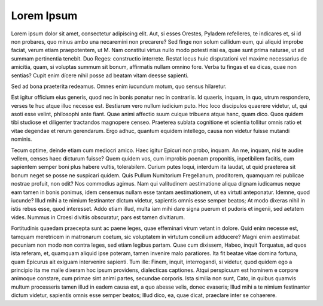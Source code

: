 Lorem Ipsum
===========

Lorem ipsum dolor sit amet, consectetur adipiscing elit. Aut, si esses Orestes, Pyladem refelleres, te indicares et, si id non probares, quo minus ambo una necaremini non precarere? Sed finge non solum callidum eum, qui aliquid improbe faciat, verum etiam praepotentem, ut M. Nam constitui virtus nullo modo potesti nisi ea, quae sunt prima naturae, ut ad summam pertinentia tenebit. Duo Reges: constructio interrete. Restat locus huic disputationi vel maxime necessarius de amicitia, quam, si voluptas summum sit bonum, affirmatis nullam omnino fore. Verba tu fingas et ea dicas, quae non sentias? Cupit enim dícere nihil posse ad beatam vitam deesse sapienti. 

Sed ad bona praeterita redeamus. Omnes enim iucundum motum, quo sensus hilaretur. 

Est igitur officium eius generis, quod nec in bonis ponatur nec in contrariis. Id quaeris, inquam, in quo, utrum respondero, verses te huc atque illuc necesse est. Bestiarum vero nullum iudicium puto. Hoc loco discipulos quaerere videtur, ut, qui asoti esse velint, philosophi ante fiant. Quae animi affectio suum cuique tribuens atque hanc, quam dico. Quos quidem tibi studiose et diligenter tractandos magnopere censeo. Praeterea sublata cognitione et scientia tollitur omnis ratio et vitae degendae et rerum gerendarum. Ergo adhuc, quantum equidem intellego, causa non videtur fuisse mutandi nominis. 

Tecum optime, deinde etiam cum mediocri amico. Haec igitur Epicuri non probo, inquam. An me, inquam, nisi te audire vellem, censes haec dicturum fuisse? Quem quidem vos, cum improbis poenam proponitis, inpetibilem facitis, cum sapientem semper boni plus habere vultis, tolerabilem. Curium putes loqui, interdum ita laudat, ut quid praeterea sit bonum neget se posse ne suspicari quidem. Quis Pullum Numitorium Fregellanum, proditorem, quamquam rei publicae nostrae profuit, non odit? Nos commodius agimus. Nam qui valitudinem aestimatione aliqua dignam iudicamus neque eam tamen in bonis ponimus, idem censemus nullam esse tantam aestimationem, ut ea virtuti anteponatur. Idemne, quod iucunde? Illud mihi a te nimium festinanter dictum videtur, sapientis omnis esse semper beatos; At modo dixeras nihil in istis rebus esse, quod interesset. Addo etiam illud, multa iam mihi dare signa puerum et pudoris et ingenii, sed aetatem vides. Nummus in Croesi divitiis obscuratur, pars est tamen divitiarum. 

Fortitudinis quaedam praecepta sunt ac paene leges, quae effeminari virum vetant in dolore. Quid enim necesse est, tamquam meretricem in matronarum coetum, sic voluptatem in virtutum concilium adducere? Magni enim aestimabat pecuniam non modo non contra leges, sed etiam legibus partam. Quae cum dixissem, Habeo, inquit Torquatus, ad quos ista referam, et, quamquam aliquid ipse poteram, tamen invenire malo paratiores. Ita fit beatae vitae domina fortuna, quam Epicurus ait exiguam intervenire sapienti. Tum ille: Finem, inquit, interrogandi, si videtur, quod quidem ego a principio ita me malle dixeram hoc ipsum providens, dialecticas captiones. Atqui perspicuum est hominem e corpore animoque constare, cum primae sint animi partes, secundae corporis. Ista similia non sunt, Cato, in quibus quamvis multum processeris tamen illud in eadem causa est, a quo abesse velis, donec evaseris; Illud mihi a te nimium festinanter dictum videtur, sapientis omnis esse semper beatos; Illud dico, ea, quae dicat, praeclare inter se cohaerere. 


